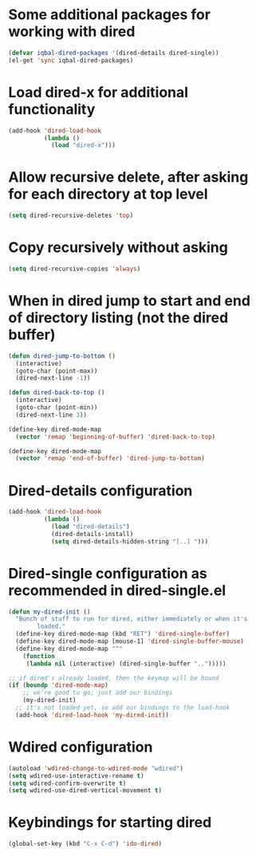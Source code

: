 * Some additional packages for working with dired
  #+begin_src emacs-lisp
    (defvar iqbal-dired-packages '(dired-details dired-single))
    (el-get 'sync iqbal-dired-packages)
  #+end_src
  

* Load dired-x for additional functionality
  #+begin_src emacs-lisp
    (add-hook 'dired-load-hook
              (lambda ()
                (load "dired-x")))
  #+end_src


* Allow recursive delete, after asking for each directory at top level
  #+begin_src emacs-lisp
    (setq dired-recursive-deletes 'top)
  #+end_src
  

* Copy recursively without asking
  #+begin_src emacs-lisp
    (setq dired-recursive-copies 'always)
  #+end_src
  

* When in dired jump to start and end of directory listing (not the dired buffer)
  #+begin_src emacs-lisp
    (defun dired-jump-to-bottom ()
      (interactive)
      (goto-char (point-max))
      (dired-next-line -1))
    
    (defun dired-back-to-top ()
      (interactive)
      (goto-char (point-min))
      (dired-next-line 3))
    
    (define-key dired-mode-map
      (vector 'remap 'beginning-of-buffer) 'dired-back-to-top)
    
    (define-key dired-mode-map
      (vector 'remap 'end-of-buffer) 'dired-jump-to-bottom)
  #+end_src


* Dired-details configuration
  #+begin_src emacs-lisp
    (add-hook 'dired-load-hook
              (lambda ()
                (load "dired-details")
                (dired-details-install)
                (setq dired-details-hidden-string "[..] ")))
  #+end_src
  

* Dired-single configuration as recommended in dired-single.el
  #+begin_src emacs-lisp
    (defun my-dired-init ()
      "Bunch of stuff to run for dired, either immediately or when it's
            loaded."
      (define-key dired-mode-map (kbd "RET") 'dired-single-buffer)
      (define-key dired-mode-map [mouse-1] 'dired-single-buffer-mouse)
      (define-key dired-mode-map "^"
        (function
         (lambda nil (interactive) (dired-single-buffer "..")))))
    
    ;; if dired's already loaded, then the keymap will be bound
    (if (boundp 'dired-mode-map)
        ;; we're good to go; just add our bindings
        (my-dired-init)
      ;; it's not loaded yet, so add our bindings to the load-hook
      (add-hook 'dired-load-hook 'my-dired-init))
  #+end_src
  

* Wdired configuration
  #+begin_src emacs-lisp 
    (autoload 'wdired-change-to-wdired-mode "wdired")
    (setq wdired-use-interactive-rename t)
    (setq wdired-confirm-overwrite t)
    (setq wdired-use-dired-vertical-movement t)
  #+end_src


* Keybindings for starting dired
  #+begin_src emacs-lisp
    (global-set-key (kbd "C-x C-d") 'ido-dired)
  #+end_src
